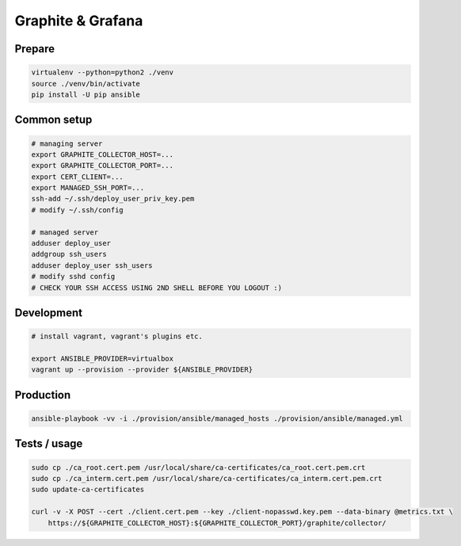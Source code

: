 Graphite & Grafana
==================

Prepare
-------

.. code:: bash

    virtualenv --python=python2 ./venv
    source ./venv/bin/activate
    pip install -U pip ansible


Common setup
------------

.. code:: bash

    # managing server
    export GRAPHITE_COLLECTOR_HOST=...
    export GRAPHITE_COLLECTOR_PORT=...
    export CERT_CLIENT=...
    export MANAGED_SSH_PORT=...
    ssh-add ~/.ssh/deploy_user_priv_key.pem
    # modify ~/.ssh/config

    # managed server
    adduser deploy_user
    addgroup ssh_users
    adduser deploy_user ssh_users
    # modify sshd config
    # CHECK YOUR SSH ACCESS USING 2ND SHELL BEFORE YOU LOGOUT :)


Development
-----------

.. code:: bash

    # install vagrant, vagrant's plugins etc.

    export ANSIBLE_PROVIDER=virtualbox
    vagrant up --provision --provider ${ANSIBLE_PROVIDER}


Production
----------

.. code:: bash

    ansible-playbook -vv -i ./provision/ansible/managed_hosts ./provision/ansible/managed.yml


Tests / usage
-------------

.. code:: bash

    sudo cp ./ca_root.cert.pem /usr/local/share/ca-certificates/ca_root.cert.pem.crt
    sudo cp ./ca_interm.cert.pem /usr/local/share/ca-certificates/ca_interm.cert.pem.crt
    sudo update-ca-certificates

    curl -v -X POST --cert ./client.cert.pem --key ./client-nopasswd.key.pem --data-binary @metrics.txt \
        https://${GRAPHITE_COLLECTOR_HOST}:${GRAPHITE_COLLECTOR_PORT}/graphite/collector/

